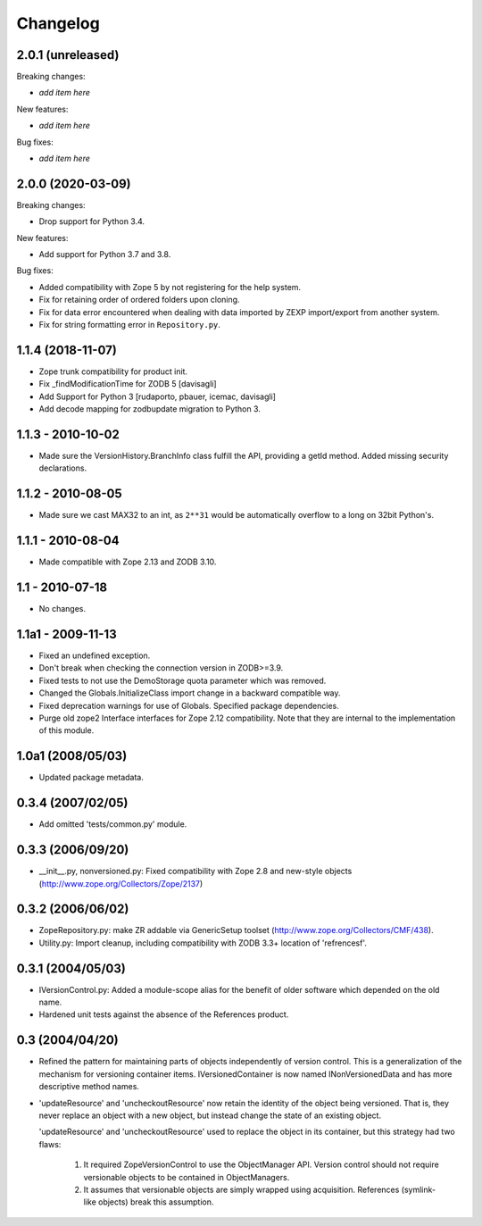 Changelog
=========

2.0.1 (unreleased)
------------------

Breaking changes:

- *add item here*

New features:

- *add item here*

Bug fixes:

- *add item here*


2.0.0 (2020-03-09)
------------------

Breaking changes:

- Drop support for Python 3.4.

New features:

- Add support for Python 3.7 and 3.8.

Bug fixes:

- Added compatibility with Zope 5 by not registering for the help system.

- Fix for retaining order of ordered folders upon cloning.

- Fix for data error encountered when dealing with data imported by ZEXP import/export from another system.

- Fix for string formatting error in ``Repository.py``.


1.1.4 (2018-11-07)
------------------

- Zope trunk compatibility for product init.

- Fix _findModificationTime for ZODB 5
  [davisagli]

- Add Support for Python 3
  [rudaporto, pbauer, icemac, davisagli]

- Add decode mapping for zodbupdate migration to Python 3.


1.1.3 - 2010-10-02
------------------

- Made sure the VersionHistory.BranchInfo class fulfill the API,
  providing a getId method. Added missing security declarations.

1.1.2 - 2010-08-05
------------------

- Made sure we cast MAX32 to an int, as ``2**31`` would be automatically
  overflow to a long on 32bit Python's.

1.1.1 - 2010-08-04
------------------

- Made compatible with Zope 2.13 and ZODB 3.10.

1.1 - 2010-07-18
----------------

- No changes.

1.1a1 - 2009-11-13
------------------

- Fixed an undefined exception.

- Don't break when checking the connection version in ZODB>=3.9.

- Fixed tests to not use the DemoStorage quota parameter which was removed.

- Changed the Globals.InitializeClass import change in a backward compatible
  way.

- Fixed deprecation warnings for use of Globals. Specified package
  dependencies.

- Purge old zope2 Interface interfaces for Zope 2.12 compatibility. Note that
  they are internal to the implementation of this module.

1.0a1 (2008/05/03)
------------------

- Updated package metadata.

0.3.4 (2007/02/05)
------------------

- Add omitted 'tests/common.py' module.

0.3.3 (2006/09/20)
------------------

- __init__.py, nonversioned.py:  Fixed compatibility with Zope 2.8
  and new-style objects (http://www.zope.org/Collectors/Zope/2137)


0.3.2 (2006/06/02)
------------------

- ZopeRepository.py:  make ZR addable via GenericSetup toolset
  (http://www.zope.org/Collectors/CMF/438).

- Utility.py:  Import cleanup, including compatibility with ZODB 3.3+
  location of 'refrencesf'.


0.3.1 (2004/05/03)
------------------

- IVersionControl.py:  Added a module-scope alias for the benefit
  of older software which depended on the old name.

- Hardened unit tests against the absence of the References product.


0.3 (2004/04/20)
----------------

- Refined the pattern for maintaining parts of objects independently
  of version control.  This is a generalization of the mechanism for
  versioning container items.  IVersionedContainer is now named
  INonVersionedData and has more descriptive method names.

- 'updateResource' and 'uncheckoutResource' now retain the identity
  of the object being versioned.  That is, they never replace an
  object with a new object, but instead change the state of an
  existing object.

  'updateResource' and 'uncheckoutResource' used to replace the
  object in its container, but this strategy had two flaws:

    1. It required ZopeVersionControl to use the ObjectManager API.
       Version control should not require versionable objects to be
       contained in ObjectManagers.

    2. It assumes that versionable objects are simply wrapped using
       acquisition.  References (symlink-like objects) break this
       assumption.
